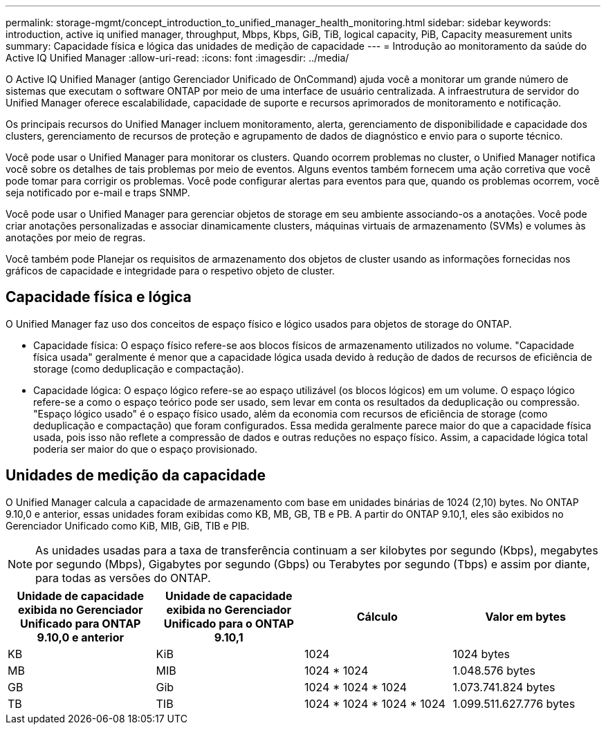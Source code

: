 ---
permalink: storage-mgmt/concept_introduction_to_unified_manager_health_monitoring.html 
sidebar: sidebar 
keywords: introduction, active iq unified manager, throughput, Mbps, Kbps, GiB, TiB, logical capacity, PiB, Capacity measurement units 
summary: Capacidade física e lógica das unidades de medição de capacidade 
---
= Introdução ao monitoramento da saúde do Active IQ Unified Manager
:allow-uri-read: 
:icons: font
:imagesdir: ../media/


[role="lead"]
O Active IQ Unified Manager (antigo Gerenciador Unificado de OnCommand) ajuda você a monitorar um grande número de sistemas que executam o software ONTAP por meio de uma interface de usuário centralizada. A infraestrutura de servidor do Unified Manager oferece escalabilidade, capacidade de suporte e recursos aprimorados de monitoramento e notificação.

Os principais recursos do Unified Manager incluem monitoramento, alerta, gerenciamento de disponibilidade e capacidade dos clusters, gerenciamento de recursos de proteção e agrupamento de dados de diagnóstico e envio para o suporte técnico.

Você pode usar o Unified Manager para monitorar os clusters. Quando ocorrem problemas no cluster, o Unified Manager notifica você sobre os detalhes de tais problemas por meio de eventos. Alguns eventos também fornecem uma ação corretiva que você pode tomar para corrigir os problemas. Você pode configurar alertas para eventos para que, quando os problemas ocorrem, você seja notificado por e-mail e traps SNMP.

Você pode usar o Unified Manager para gerenciar objetos de storage em seu ambiente associando-os a anotações. Você pode criar anotações personalizadas e associar dinamicamente clusters, máquinas virtuais de armazenamento (SVMs) e volumes às anotações por meio de regras.

Você também pode Planejar os requisitos de armazenamento dos objetos de cluster usando as informações fornecidas nos gráficos de capacidade e integridade para o respetivo objeto de cluster.



== Capacidade física e lógica

O Unified Manager faz uso dos conceitos de espaço físico e lógico usados para objetos de storage do ONTAP.

* Capacidade física: O espaço físico refere-se aos blocos físicos de armazenamento utilizados no volume. "Capacidade física usada" geralmente é menor que a capacidade lógica usada devido à redução de dados de recursos de eficiência de storage (como deduplicação e compactação).
* Capacidade lógica: O espaço lógico refere-se ao espaço utilizável (os blocos lógicos) em um volume. O espaço lógico refere-se a como o espaço teórico pode ser usado, sem levar em conta os resultados da deduplicação ou compressão. "Espaço lógico usado" é o espaço físico usado, além da economia com recursos de eficiência de storage (como deduplicação e compactação) que foram configurados. Essa medida geralmente parece maior do que a capacidade física usada, pois isso não reflete a compressão de dados e outras reduções no espaço físico. Assim, a capacidade lógica total poderia ser maior do que o espaço provisionado.




== Unidades de medição da capacidade

O Unified Manager calcula a capacidade de armazenamento com base em unidades binárias de 1024 (2,10) bytes. No ONTAP 9.10,0 e anterior, essas unidades foram exibidas como KB, MB, GB, TB e PB. A partir do ONTAP 9.10,1, eles são exibidos no Gerenciador Unificado como KiB, MIB, GiB, TIB e PIB.


NOTE: As unidades usadas para a taxa de transferência continuam a ser kilobytes por segundo (Kbps), megabytes por segundo (Mbps), Gigabytes por segundo (Gbps) ou Terabytes por segundo (Tbps) e assim por diante, para todas as versões do ONTAP.

[cols="4*"]
|===
| Unidade de capacidade exibida no Gerenciador Unificado para ONTAP 9.10,0 e anterior | Unidade de capacidade exibida no Gerenciador Unificado para o ONTAP 9.10,1 | Cálculo | Valor em bytes 


 a| 
KB
 a| 
KiB
 a| 
1024
 a| 
1024 bytes



 a| 
MB
 a| 
MIB
 a| 
1024 * 1024
 a| 
1.048.576 bytes



 a| 
GB
 a| 
Gib
 a| 
1024 * 1024 * 1024
 a| 
1.073.741.824 bytes



 a| 
TB
 a| 
TIB
 a| 
1024 * 1024 * 1024 * 1024
 a| 
1.099.511.627.776 bytes

|===